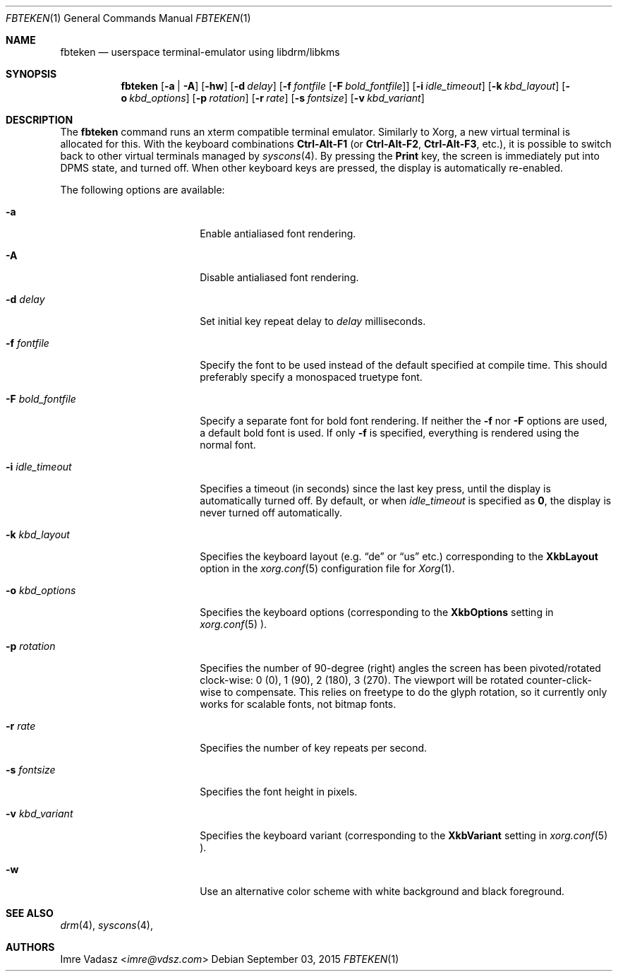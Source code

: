 .\" Copyright (c) 2015 Imre Vadasz.  All rights reserved.
.\"
.\" Redistribution and use in source and binary forms, with or without
.\" modification, are permitted provided that the following conditions
.\" are met:
.\"
.\" 1. Redistributions of source code must retain the above copyright
.\"    notice, this list of conditions and the following disclaimer.
.\" 2. Redistributions in binary form must reproduce the above copyright
.\"    notice, this list of conditions and the following disclaimer in
.\"    the documentation and/or other materials provided with the
.\"    distribution.
.\"
.\" THIS SOFTWARE IS PROVIDED BY THE COPYRIGHT HOLDERS AND CONTRIBUTORS
.\" ``AS IS'' AND ANY EXPRESS OR IMPLIED WARRANTIES, INCLUDING, BUT NOT
.\" LIMITED TO, THE IMPLIED WARRANTIES OF MERCHANTABILITY AND FITNESS
.\" FOR A PARTICULAR PURPOSE ARE DISCLAIMED.  IN NO EVENT SHALL THE
.\" COPYRIGHT HOLDERS OR CONTRIBUTORS BE LIABLE FOR ANY DIRECT, INDIRECT,
.\" INCIDENTAL, SPECIAL, EXEMPLARY OR CONSEQUENTIAL DAMAGES (INCLUDING,
.\" BUT NOT LIMITED TO, PROCUREMENT OF SUBSTITUTE GOODS OR SERVICES;
.\" LOSS OF USE, DATA, OR PROFITS; OR BUSINESS INTERRUPTION) HOWEVER CAUSED
.\" AND ON ANY THEORY OF LIABILITY, WHETHER IN CONTRACT, STRICT LIABILITY,
.\" OR TORT (INCLUDING NEGLIGENCE OR OTHERWISE) ARISING IN ANY WAY OUT
.\" OF THE USE OF THIS SOFTWARE, EVEN IF ADVISED OF THE POSSIBILITY OF
.\" SUCH DAMAGE.
.\"
.Dd September 03, 2015
.Dt FBTEKEN 1
.Os
.Sh NAME
.Nm fbteken
.Nd userspace terminal-emulator using libdrm/libkms
.Sh SYNOPSIS
.Nm fbteken
.Op Fl a | A
.Op Fl hw
.Op Fl d Ar delay
.Op Fl f Ar fontfile Op Fl F Ar bold_fontfile
.Op Fl i Ar idle_timeout
.Op Fl k Ar kbd_layout
.Op Fl o Ar kbd_options
.Op Fl p Ar rotation
.Op Fl r Ar rate
.Op Fl s Ar fontsize
.Op Fl v Ar kbd_variant
.Sh DESCRIPTION
The
.Nm fbteken
command runs an xterm compatible terminal emulator.
Similarly to Xorg, a new virtual terminal is allocated for this.
With the keyboard combinations
.Li Ctrl-Alt-F1
(or
.Li Ctrl-Alt-F2 ,
.Li Ctrl-Alt-F3 ,
etc.), it is possible to switch back to other virtual terminals
managed by
.Xr syscons 4 .
By pressing the
.Li Print
key, the screen is immediately put into DPMS state, and turned off.
When other keyboard keys are pressed, the display is automatically re-enabled.
.Pp
The following options are available:
.Bl -tag -width ".Fl F Ar bold_fontfile"
.It Fl a
Enable antialiased font rendering.
.It Fl A
Disable antialiased font rendering.
.It Fl d Ar delay
Set initial key repeat delay to
.Ar delay
milliseconds.
.It Fl f Ar fontfile
Specify the font to be used instead of the default specified at compile time.
This should preferably specify a monospaced truetype font.
.It Fl F Ar bold_fontfile
Specify a separate font for bold font rendering.
If neither the
.Fl f
nor
.Fl F
options are used, a default bold font is used.
If only
.Fl f
is specified, everything is rendered using the normal font.
.It Fl i Ar idle_timeout
Specifies a timeout (in seconds) since the last key press, until the display
is automatically turned off.
By default, or when
.Ar idle_timeout
is specified as
.Li 0 ,
the display is never turned off automatically.
.It Fl k Ar kbd_layout
Specifies the keyboard layout (e.g.
.Dq de
or
.Dq us
etc.) corresponding to the
.Li XkbLayout
option in the
.Xr xorg.conf 5
configuration file for
.Xr Xorg 1 .
.It Fl o Ar kbd_options
Specifies the keyboard options (corresponding to the
.Li XkbOptions
setting in
.Xr xorg.conf 5 ).
.It Fl p Ar rotation
Specifies the number of 90-degree (right) angles the screen has been pivoted/rotated clock-wise: 0 (0), 1 (90), 2 (180), 3 (270). The viewport will be rotated counter-click-wise to compensate. This relies on freetype to do the glyph rotation, so it currently only works for scalable fonts, not bitmap fonts.
.It Fl r Ar rate
Specifies the number of key repeats per second.
.It Fl s Ar fontsize
Specifies the font height in pixels.
.It Fl v Ar kbd_variant
Specifies the keyboard variant (corresponding to the
.Li XkbVariant
setting in
.Xr xorg.conf 5 ).
.It Fl w
Use an alternative color scheme with white background and black foreground.
.El
.Sh SEE ALSO
.Xr drm 4 ,
.Xr syscons 4 ,
.Sh AUTHORS
.An Imre Vadasz Aq Mt imre@vdsz.com
